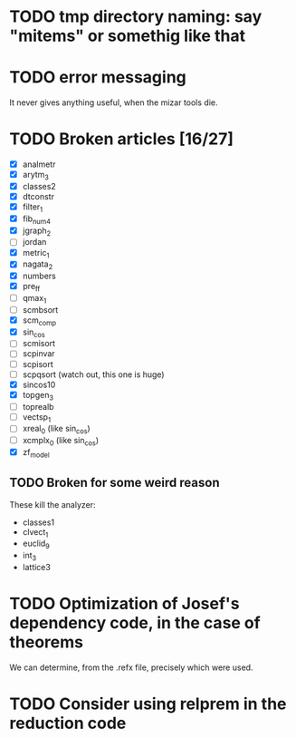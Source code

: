 * TODO tmp directory naming: say "mitems" or somethig like that
* TODO error messaging
  It never gives anything useful, when the mizar tools die.
* TODO Broken articles [16/27]
  - [X] analmetr
  - [X] arytm_3
  - [X] classes2
  - [X] dtconstr
  - [X] filter_1
  - [X] fib_num4
  - [X] jgraph_2
  - [ ] jordan
  - [X] metric_1
  - [X] nagata_2
  - [X] numbers
  - [X] pre_ff
  - [ ] qmax_1
  - [ ] scmbsort
  - [X] scm_comp
  - [X] sin_cos
  - [ ] scmisort
  - [ ] scpinvar
  - [ ] scpisort
  - [ ] scpqsort (watch out, this one is huge)
  - [X] sincos10
  - [X] topgen_3
  - [ ] toprealb
  - [ ] vectsp_1
  - [ ] xreal_0 (like sin_cos)
  - [ ] xcmplx_0 (like sin_cos)
  - [X] zf_model
** TODO Broken for some weird reason
   These kill the analyzer:
   - classes1
   - clvect_1
   - euclid_9
   - int_3
   - lattice3
* TODO Optimization of Josef's dependency code, in the case of theorems
  We can determine, from the .refx file, precisely which were used.
* TODO Consider using relprem in the reduction code
